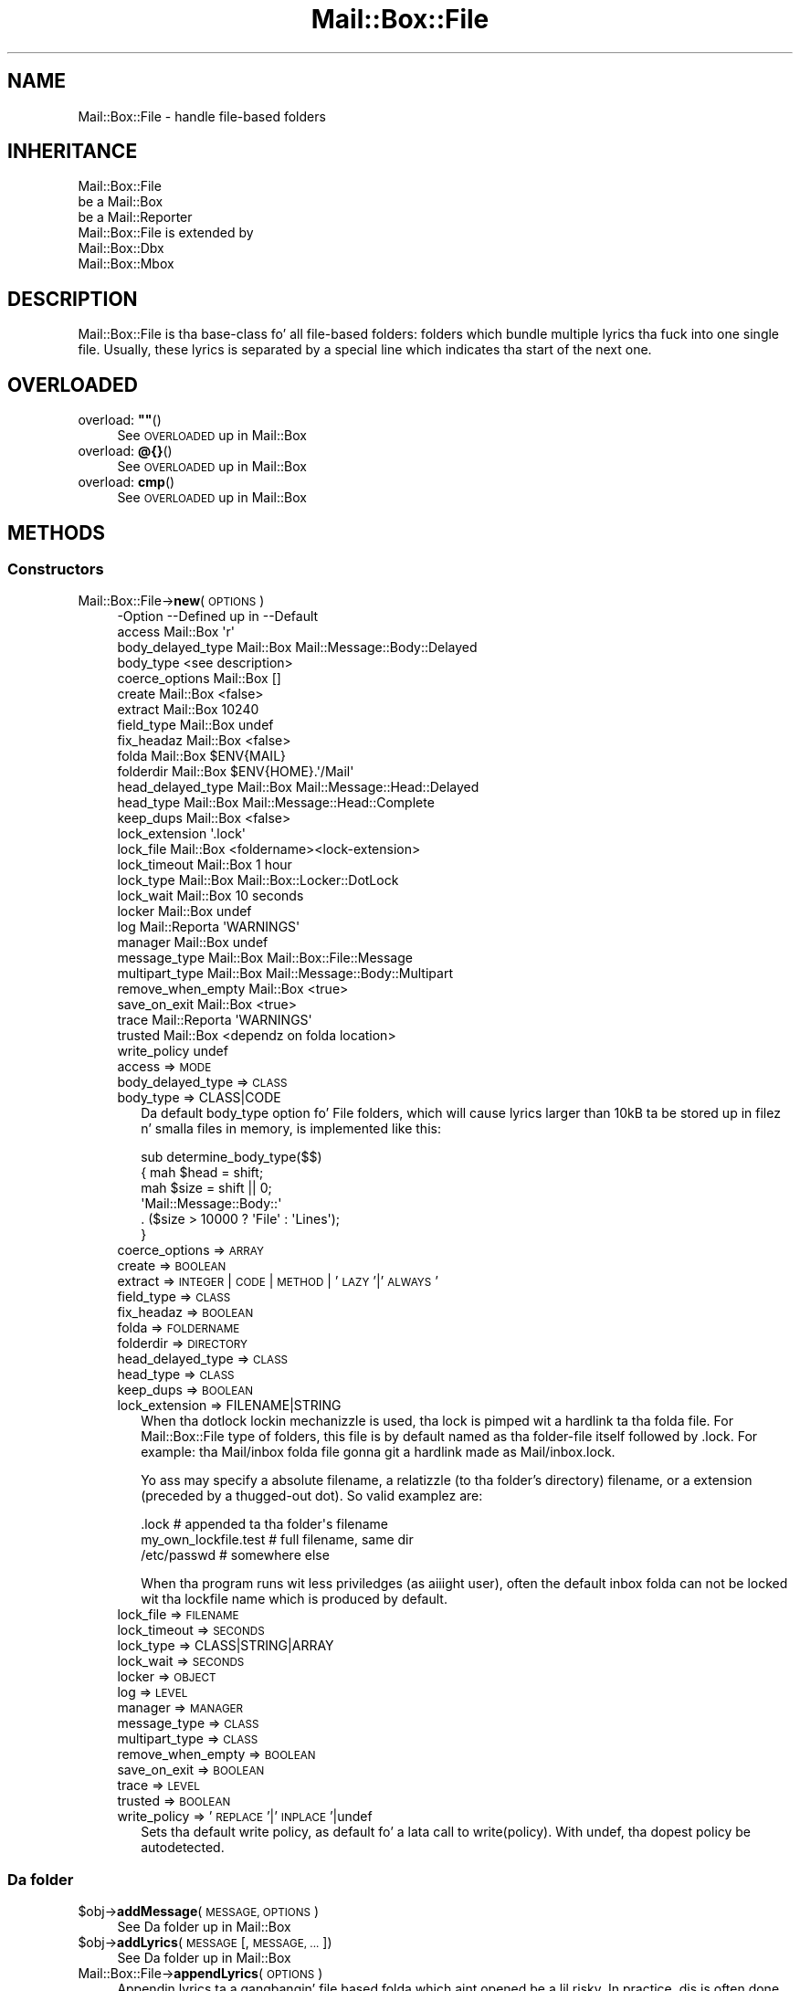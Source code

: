 .\" Automatically generated by Pod::Man 2.27 (Pod::Simple 3.28)
.\"
.\" Standard preamble:
.\" ========================================================================
.de Sp \" Vertical space (when we can't use .PP)
.if t .sp .5v
.if n .sp
..
.de Vb \" Begin verbatim text
.ft CW
.nf
.ne \\$1
..
.de Ve \" End verbatim text
.ft R
.fi
..
.\" Set up some characta translations n' predefined strings.  \*(-- will
.\" give a unbreakable dash, \*(PI'ma give pi, \*(L" will give a left
.\" double quote, n' \*(R" will give a right double quote.  \*(C+ will
.\" give a sickr C++.  Capital omega is used ta do unbreakable dashes and
.\" therefore won't be available.  \*(C` n' \*(C' expand ta `' up in nroff,
.\" not a god damn thang up in troff, fo' use wit C<>.
.tr \(*W-
.ds C+ C\v'-.1v'\h'-1p'\s-2+\h'-1p'+\s0\v'.1v'\h'-1p'
.ie n \{\
.    dz -- \(*W-
.    dz PI pi
.    if (\n(.H=4u)&(1m=24u) .ds -- \(*W\h'-12u'\(*W\h'-12u'-\" diablo 10 pitch
.    if (\n(.H=4u)&(1m=20u) .ds -- \(*W\h'-12u'\(*W\h'-8u'-\"  diablo 12 pitch
.    dz L" ""
.    dz R" ""
.    dz C` ""
.    dz C' ""
'br\}
.el\{\
.    dz -- \|\(em\|
.    dz PI \(*p
.    dz L" ``
.    dz R" ''
.    dz C`
.    dz C'
'br\}
.\"
.\" Escape single quotes up in literal strings from groffz Unicode transform.
.ie \n(.g .ds Aq \(aq
.el       .ds Aq '
.\"
.\" If tha F regista is turned on, we'll generate index entries on stderr for
.\" titlez (.TH), headaz (.SH), subsections (.SS), shit (.Ip), n' index
.\" entries marked wit X<> up in POD.  Of course, you gonna gotta process the
.\" output yo ass up in some meaningful fashion.
.\"
.\" Avoid warnin from groff bout undefined regista 'F'.
.de IX
..
.nr rF 0
.if \n(.g .if rF .nr rF 1
.if (\n(rF:(\n(.g==0)) \{
.    if \nF \{
.        de IX
.        tm Index:\\$1\t\\n%\t"\\$2"
..
.        if !\nF==2 \{
.            nr % 0
.            nr F 2
.        \}
.    \}
.\}
.rr rF
.\"
.\" Accent mark definitions (@(#)ms.acc 1.5 88/02/08 SMI; from UCB 4.2).
.\" Fear. Shiiit, dis aint no joke.  Run. I aint talkin' bout chicken n' gravy biatch.  Save yo ass.  No user-serviceable parts.
.    \" fudge factors fo' nroff n' troff
.if n \{\
.    dz #H 0
.    dz #V .8m
.    dz #F .3m
.    dz #[ \f1
.    dz #] \fP
.\}
.if t \{\
.    dz #H ((1u-(\\\\n(.fu%2u))*.13m)
.    dz #V .6m
.    dz #F 0
.    dz #[ \&
.    dz #] \&
.\}
.    \" simple accents fo' nroff n' troff
.if n \{\
.    dz ' \&
.    dz ` \&
.    dz ^ \&
.    dz , \&
.    dz ~ ~
.    dz /
.\}
.if t \{\
.    dz ' \\k:\h'-(\\n(.wu*8/10-\*(#H)'\'\h"|\\n:u"
.    dz ` \\k:\h'-(\\n(.wu*8/10-\*(#H)'\`\h'|\\n:u'
.    dz ^ \\k:\h'-(\\n(.wu*10/11-\*(#H)'^\h'|\\n:u'
.    dz , \\k:\h'-(\\n(.wu*8/10)',\h'|\\n:u'
.    dz ~ \\k:\h'-(\\n(.wu-\*(#H-.1m)'~\h'|\\n:u'
.    dz / \\k:\h'-(\\n(.wu*8/10-\*(#H)'\z\(sl\h'|\\n:u'
.\}
.    \" troff n' (daisy-wheel) nroff accents
.ds : \\k:\h'-(\\n(.wu*8/10-\*(#H+.1m+\*(#F)'\v'-\*(#V'\z.\h'.2m+\*(#F'.\h'|\\n:u'\v'\*(#V'
.ds 8 \h'\*(#H'\(*b\h'-\*(#H'
.ds o \\k:\h'-(\\n(.wu+\w'\(de'u-\*(#H)/2u'\v'-.3n'\*(#[\z\(de\v'.3n'\h'|\\n:u'\*(#]
.ds d- \h'\*(#H'\(pd\h'-\w'~'u'\v'-.25m'\f2\(hy\fP\v'.25m'\h'-\*(#H'
.ds D- D\\k:\h'-\w'D'u'\v'-.11m'\z\(hy\v'.11m'\h'|\\n:u'
.ds th \*(#[\v'.3m'\s+1I\s-1\v'-.3m'\h'-(\w'I'u*2/3)'\s-1o\s+1\*(#]
.ds Th \*(#[\s+2I\s-2\h'-\w'I'u*3/5'\v'-.3m'o\v'.3m'\*(#]
.ds ae a\h'-(\w'a'u*4/10)'e
.ds Ae A\h'-(\w'A'u*4/10)'E
.    \" erections fo' vroff
.if v .ds ~ \\k:\h'-(\\n(.wu*9/10-\*(#H)'\s-2\u~\d\s+2\h'|\\n:u'
.if v .ds ^ \\k:\h'-(\\n(.wu*10/11-\*(#H)'\v'-.4m'^\v'.4m'\h'|\\n:u'
.    \" fo' low resolution devices (crt n' lpr)
.if \n(.H>23 .if \n(.V>19 \
\{\
.    dz : e
.    dz 8 ss
.    dz o a
.    dz d- d\h'-1'\(ga
.    dz D- D\h'-1'\(hy
.    dz th \o'bp'
.    dz Th \o'LP'
.    dz ae ae
.    dz Ae AE
.\}
.rm #[ #] #H #V #F C
.\" ========================================================================
.\"
.IX Title "Mail::Box::File 3"
.TH Mail::Box::File 3 "2012-11-28" "perl v5.18.2" "User Contributed Perl Documentation"
.\" For nroff, turn off justification. I aint talkin' bout chicken n' gravy biatch.  Always turn off hyphenation; it makes
.\" way too nuff mistakes up in technical documents.
.if n .ad l
.nh
.SH "NAME"
Mail::Box::File \- handle file\-based folders
.SH "INHERITANCE"
.IX Header "INHERITANCE"
.Vb 3
\& Mail::Box::File
\&   be a Mail::Box
\&   be a Mail::Reporter
\&
\& Mail::Box::File is extended by
\&   Mail::Box::Dbx
\&   Mail::Box::Mbox
.Ve
.SH "DESCRIPTION"
.IX Header "DESCRIPTION"
\&\f(CW\*(C`Mail::Box::File\*(C'\fR is tha base-class fo' all file-based folders: folders
which bundle multiple lyrics tha fuck into one single file.  Usually, these
lyrics is separated by a special line which indicates tha start of
the next one.
.SH "OVERLOADED"
.IX Header "OVERLOADED"
.ie n .IP "overload: \fB""""\fR()" 4
.el .IP "overload: \fB``''\fR()" 4
.IX Item "overload: """"()"
See \*(L"\s-1OVERLOADED\*(R"\s0 up in Mail::Box
.IP "overload: \fB@{}\fR()" 4
.IX Item "overload: @{}()"
See \*(L"\s-1OVERLOADED\*(R"\s0 up in Mail::Box
.IP "overload: \fBcmp\fR()" 4
.IX Item "overload: cmp()"
See \*(L"\s-1OVERLOADED\*(R"\s0 up in Mail::Box
.SH "METHODS"
.IX Header "METHODS"
.SS "Constructors"
.IX Subsection "Constructors"
.IP "Mail::Box::File\->\fBnew\fR(\s-1OPTIONS\s0)" 4
.IX Item "Mail::Box::File->new(OPTIONS)"
.Vb 10
\& \-Option           \-\-Defined up in     \-\-Default
\&  access             Mail::Box        \*(Aqr\*(Aq
\&  body_delayed_type  Mail::Box        Mail::Message::Body::Delayed
\&  body_type                           <see description>
\&  coerce_options     Mail::Box        []
\&  create             Mail::Box        <false>
\&  extract            Mail::Box        10240
\&  field_type         Mail::Box        undef
\&  fix_headaz        Mail::Box        <false>
\&  folda             Mail::Box        $ENV{MAIL}
\&  folderdir          Mail::Box        $ENV{HOME}.\*(Aq/Mail\*(Aq
\&  head_delayed_type  Mail::Box        Mail::Message::Head::Delayed
\&  head_type          Mail::Box        Mail::Message::Head::Complete
\&  keep_dups          Mail::Box        <false>
\&  lock_extension                      \*(Aq.lock\*(Aq
\&  lock_file          Mail::Box        <foldername><lock\-extension>
\&  lock_timeout       Mail::Box        1 hour
\&  lock_type          Mail::Box        Mail::Box::Locker::DotLock
\&  lock_wait          Mail::Box        10 seconds
\&  locker             Mail::Box        undef
\&  log                Mail::Reporta   \*(AqWARNINGS\*(Aq
\&  manager            Mail::Box        undef
\&  message_type       Mail::Box        Mail::Box::File::Message
\&  multipart_type     Mail::Box        Mail::Message::Body::Multipart
\&  remove_when_empty  Mail::Box        <true>
\&  save_on_exit       Mail::Box        <true>
\&  trace              Mail::Reporta   \*(AqWARNINGS\*(Aq
\&  trusted            Mail::Box        <dependz on folda location>
\&  write_policy                        undef
.Ve
.RS 4
.IP "access => \s-1MODE\s0" 2
.IX Item "access => MODE"
.PD 0
.IP "body_delayed_type => \s-1CLASS\s0" 2
.IX Item "body_delayed_type => CLASS"
.IP "body_type => CLASS|CODE" 2
.IX Item "body_type => CLASS|CODE"
.PD
Da default \f(CW\*(C`body_type\*(C'\fR option fo' \f(CW\*(C`File\*(C'\fR folders, which will cause
lyrics larger than 10kB ta be stored up in filez n' smalla files
in memory, is implemented like this:
.Sp
.Vb 6
\& sub determine_body_type($$)
\& {   mah $head = shift;
\&     mah $size = shift || 0;
\&     \*(AqMail::Message::Body::\*(Aq
\&        . ($size > 10000 ? \*(AqFile\*(Aq : \*(AqLines\*(Aq);
\& }
.Ve
.IP "coerce_options => \s-1ARRAY\s0" 2
.IX Item "coerce_options => ARRAY"
.PD 0
.IP "create => \s-1BOOLEAN\s0" 2
.IX Item "create => BOOLEAN"
.IP "extract => \s-1INTEGER\s0 | \s-1CODE\s0 | \s-1METHOD\s0 | '\s-1LAZY\s0'|'\s-1ALWAYS\s0'" 2
.IX Item "extract => INTEGER | CODE | METHOD | 'LAZY'|'ALWAYS'"
.IP "field_type => \s-1CLASS\s0" 2
.IX Item "field_type => CLASS"
.IP "fix_headaz => \s-1BOOLEAN\s0" 2
.IX Item "fix_headaz => BOOLEAN"
.IP "folda => \s-1FOLDERNAME\s0" 2
.IX Item "folda => FOLDERNAME"
.IP "folderdir => \s-1DIRECTORY\s0" 2
.IX Item "folderdir => DIRECTORY"
.IP "head_delayed_type => \s-1CLASS\s0" 2
.IX Item "head_delayed_type => CLASS"
.IP "head_type => \s-1CLASS\s0" 2
.IX Item "head_type => CLASS"
.IP "keep_dups => \s-1BOOLEAN\s0" 2
.IX Item "keep_dups => BOOLEAN"
.IP "lock_extension => FILENAME|STRING" 2
.IX Item "lock_extension => FILENAME|STRING"
.PD
When tha dotlock lockin mechanizzle is used, tha lock is pimped wit a
hardlink ta tha folda file.  For \f(CW\*(C`Mail::Box::File\*(C'\fR type of folders, this
file is by default named as tha folder-file itself followed by
\&\f(CW\*(C`.lock\*(C'\fR.  For example: tha \f(CW\*(C`Mail/inbox\*(C'\fR folda file gonna git a hardlink
made as \f(CW\*(C`Mail/inbox.lock\*(C'\fR.
.Sp
Yo ass may specify a absolute filename, a relatizzle (to tha folder's
directory) filename, or a extension (preceded by a thugged-out dot).  So valid
examplez are:
.Sp
.Vb 3
\& .lock        # appended ta tha folder\*(Aqs filename
\& my_own_lockfile.test   # full filename, same dir
\& /etc/passwd            # somewhere else
.Ve
.Sp
When tha program runs wit less priviledges (as aiiight user), often the
default inbox folda can not be locked wit tha lockfile name which is
produced by default.
.IP "lock_file => \s-1FILENAME\s0" 2
.IX Item "lock_file => FILENAME"
.PD 0
.IP "lock_timeout => \s-1SECONDS\s0" 2
.IX Item "lock_timeout => SECONDS"
.IP "lock_type => CLASS|STRING|ARRAY" 2
.IX Item "lock_type => CLASS|STRING|ARRAY"
.IP "lock_wait => \s-1SECONDS\s0" 2
.IX Item "lock_wait => SECONDS"
.IP "locker => \s-1OBJECT\s0" 2
.IX Item "locker => OBJECT"
.IP "log => \s-1LEVEL\s0" 2
.IX Item "log => LEVEL"
.IP "manager => \s-1MANAGER\s0" 2
.IX Item "manager => MANAGER"
.IP "message_type => \s-1CLASS\s0" 2
.IX Item "message_type => CLASS"
.IP "multipart_type => \s-1CLASS\s0" 2
.IX Item "multipart_type => CLASS"
.IP "remove_when_empty => \s-1BOOLEAN\s0" 2
.IX Item "remove_when_empty => BOOLEAN"
.IP "save_on_exit => \s-1BOOLEAN\s0" 2
.IX Item "save_on_exit => BOOLEAN"
.IP "trace => \s-1LEVEL\s0" 2
.IX Item "trace => LEVEL"
.IP "trusted => \s-1BOOLEAN\s0" 2
.IX Item "trusted => BOOLEAN"
.IP "write_policy => '\s-1REPLACE\s0'|'\s-1INPLACE\s0'|undef" 2
.IX Item "write_policy => 'REPLACE'|'INPLACE'|undef"
.PD
Sets tha default write policy, as default fo' a lata call to
write(policy).  With \f(CW\*(C`undef\*(C'\fR, tha dopest policy be autodetected.
.RE
.RS 4
.RE
.SS "Da folder"
.IX Subsection "Da folder"
.ie n .IP "$obj\->\fBaddMessage\fR(\s-1MESSAGE, OPTIONS\s0)" 4
.el .IP "\f(CW$obj\fR\->\fBaddMessage\fR(\s-1MESSAGE, OPTIONS\s0)" 4
.IX Item "$obj->addMessage(MESSAGE, OPTIONS)"
See \*(L"Da folder\*(R" up in Mail::Box
.ie n .IP "$obj\->\fBaddLyrics\fR(\s-1MESSAGE\s0 [, \s-1MESSAGE, ...\s0])" 4
.el .IP "\f(CW$obj\fR\->\fBaddLyrics\fR(\s-1MESSAGE\s0 [, \s-1MESSAGE, ...\s0])" 4
.IX Item "$obj->addLyrics(MESSAGE [, MESSAGE, ...])"
See \*(L"Da folder\*(R" up in Mail::Box
.IP "Mail::Box::File\->\fBappendLyrics\fR(\s-1OPTIONS\s0)" 4
.IX Item "Mail::Box::File->appendLyrics(OPTIONS)"
Appendin lyrics ta a gangbangin' file based folda which aint opened be a lil
risky.  In practice, dis is often done without lockin tha folda n' shit.  So,
another application may write ta tha folda all up in tha same time... :(  Hopefully,
all goes fast enough dat tha chizzle on collizzle is small.
.Sp
All \s-1OPTIONS\s0 of \fIMail::Box::Mbox::new()\fR can be supplied.
.Sp
.Vb 6
\& \-Option   \-\-Defined up in     \-\-Default
\&  folda     Mail::Box        <required>
\&  lock_type                   NONE
\&  message    Mail::Box        undef
\&  lyrics   Mail::Box        undef
\&  share      Mail::Box        <false>
.Ve
.RS 4
.IP "folda => \s-1FOLDERNAME\s0" 2
.IX Item "folda => FOLDERNAME"
.PD 0
.IP "lock_type => ..." 2
.IX Item "lock_type => ..."
.PD
See Mail::Box::new(lock_type) fo' possible joints.
.IP "message => \s-1MESSAGE\s0" 2
.IX Item "message => MESSAGE"
.PD 0
.IP "lyrics => ARRAY-OF-MESSAGES" 2
.IX Item "lyrics => ARRAY-OF-MESSAGES"
.IP "share => \s-1BOOLEAN\s0" 2
.IX Item "share => BOOLEAN"
.RE
.RS 4
.RE
.ie n .IP "$obj\->\fBclose\fR(\s-1OPTIONS\s0)" 4
.el .IP "\f(CW$obj\fR\->\fBclose\fR(\s-1OPTIONS\s0)" 4
.IX Item "$obj->close(OPTIONS)"
.PD
See \*(L"Da folder\*(R" up in Mail::Box
.ie n .IP "$obj\->\fBcopyTo\fR(\s-1FOLDER, OPTIONS\s0)" 4
.el .IP "\f(CW$obj\fR\->\fBcopyTo\fR(\s-1FOLDER, OPTIONS\s0)" 4
.IX Item "$obj->copyTo(FOLDER, OPTIONS)"
See \*(L"Da folder\*(R" up in Mail::Box
.ie n .IP "$obj\->\fBdelete\fR(\s-1OPTIONS\s0)" 4
.el .IP "\f(CW$obj\fR\->\fBdelete\fR(\s-1OPTIONS\s0)" 4
.IX Item "$obj->delete(OPTIONS)"
See \*(L"Da folder\*(R" up in Mail::Box
.ie n .IP "$obj\->\fBfilename\fR()" 4
.el .IP "\f(CW$obj\fR\->\fBfilename\fR()" 4
.IX Item "$obj->filename()"
Returns tha filename fo' dis folder, which may be a absolute or relative
path ta tha file.
.Sp
example:
.Sp
.Vb 1
\& print $folder\->filename;
.Ve
.ie n .IP "$obj\->\fBfolderdir\fR([\s-1DIRECTORY\s0])" 4
.el .IP "\f(CW$obj\fR\->\fBfolderdir\fR([\s-1DIRECTORY\s0])" 4
.IX Item "$obj->folderdir([DIRECTORY])"
See \*(L"Da folder\*(R" up in Mail::Box
.ie n .IP "$obj\->\fBname\fR()" 4
.el .IP "\f(CW$obj\fR\->\fBname\fR()" 4
.IX Item "$obj->name()"
See \*(L"Da folder\*(R" up in Mail::Box
.ie n .IP "$obj\->\fBorganization\fR()" 4
.el .IP "\f(CW$obj\fR\->\fBorganization\fR()" 4
.IX Item "$obj->organization()"
See \*(L"Da folder\*(R" up in Mail::Box
.ie n .IP "$obj\->\fBsize\fR()" 4
.el .IP "\f(CW$obj\fR\->\fBsize\fR()" 4
.IX Item "$obj->size()"
See \*(L"Da folder\*(R" up in Mail::Box
.ie n .IP "$obj\->\fBtype\fR()" 4
.el .IP "\f(CW$obj\fR\->\fBtype\fR()" 4
.IX Item "$obj->type()"
See \*(L"Da folder\*(R" up in Mail::Box
.ie n .IP "$obj\->\fBupdate\fR(\s-1OPTIONS\s0)" 4
.el .IP "\f(CW$obj\fR\->\fBupdate\fR(\s-1OPTIONS\s0)" 4
.IX Item "$obj->update(OPTIONS)"
See \*(L"Da folder\*(R" up in Mail::Box
.ie n .IP "$obj\->\fBurl\fR()" 4
.el .IP "\f(CW$obj\fR\->\fBurl\fR()" 4
.IX Item "$obj->url()"
See \*(L"Da folder\*(R" up in Mail::Box
.SS "Folda flags"
.IX Subsection "Folda flags"
.ie n .IP "$obj\->\fBaccess\fR()" 4
.el .IP "\f(CW$obj\fR\->\fBaccess\fR()" 4
.IX Item "$obj->access()"
See \*(L"Folda flags\*(R" up in Mail::Box
.ie n .IP "$obj\->\fBisModified\fR()" 4
.el .IP "\f(CW$obj\fR\->\fBisModified\fR()" 4
.IX Item "$obj->isModified()"
See \*(L"Folda flags\*(R" up in Mail::Box
.ie n .IP "$obj\->\fBmodified\fR([\s-1BOOLEAN\s0])" 4
.el .IP "\f(CW$obj\fR\->\fBmodified\fR([\s-1BOOLEAN\s0])" 4
.IX Item "$obj->modified([BOOLEAN])"
See \*(L"Folda flags\*(R" up in Mail::Box
.ie n .IP "$obj\->\fBwritable\fR()" 4
.el .IP "\f(CW$obj\fR\->\fBwritable\fR()" 4
.IX Item "$obj->writable()"
See \*(L"Folda flags\*(R" up in Mail::Box
.SS "Da lyrics"
.IX Subsection "Da lyrics"
.ie n .IP "$obj\->\fBcurrent\fR([NUMBER|MESSAGE|MESSAGE\-ID])" 4
.el .IP "\f(CW$obj\fR\->\fBcurrent\fR([NUMBER|MESSAGE|MESSAGE\-ID])" 4
.IX Item "$obj->current([NUMBER|MESSAGE|MESSAGE-ID])"
See \*(L"Da lyrics\*(R" up in Mail::Box
.ie n .IP "$obj\->\fBfind\fR(MESSAGE-ID)" 4
.el .IP "\f(CW$obj\fR\->\fBfind\fR(MESSAGE-ID)" 4
.IX Item "$obj->find(MESSAGE-ID)"
See \*(L"Da lyrics\*(R" up in Mail::Box
.ie n .IP "$obj\->\fBfindFirstLabeled\fR(\s-1LABEL,\s0 [\s-1BOOLEAN,\s0 [\s-1ARRAY\-OF\-MSGS\s0]])" 4
.el .IP "\f(CW$obj\fR\->\fBfindFirstLabeled\fR(\s-1LABEL,\s0 [\s-1BOOLEAN,\s0 [\s-1ARRAY\-OF\-MSGS\s0]])" 4
.IX Item "$obj->findFirstLabeled(LABEL, [BOOLEAN, [ARRAY-OF-MSGS]])"
See \*(L"Da lyrics\*(R" up in Mail::Box
.ie n .IP "$obj\->\fBmessage\fR(\s-1INDEX\s0 [,MESSAGE])" 4
.el .IP "\f(CW$obj\fR\->\fBmessage\fR(\s-1INDEX\s0 [,MESSAGE])" 4
.IX Item "$obj->message(INDEX [,MESSAGE])"
See \*(L"Da lyrics\*(R" up in Mail::Box
.ie n .IP "$obj\->\fBmessageId\fR(MESSAGE-ID [,MESSAGE])" 4
.el .IP "\f(CW$obj\fR\->\fBmessageId\fR(MESSAGE-ID [,MESSAGE])" 4
.IX Item "$obj->messageId(MESSAGE-ID [,MESSAGE])"
See \*(L"Da lyrics\*(R" up in Mail::Box
.ie n .IP "$obj\->\fBmessageIds\fR()" 4
.el .IP "\f(CW$obj\fR\->\fBmessageIds\fR()" 4
.IX Item "$obj->messageIds()"
See \*(L"Da lyrics\*(R" up in Mail::Box
.ie n .IP "$obj\->\fBlyrics\fR(['\s-1ALL\s0',RANGE,'\s-1ACTIVE\s0','\s-1DELETED\s0',LABEL,!LABEL,FILTER])" 4
.el .IP "\f(CW$obj\fR\->\fBlyrics\fR(['\s-1ALL\s0',RANGE,'\s-1ACTIVE\s0','\s-1DELETED\s0',LABEL,!LABEL,FILTER])" 4
.IX Item "$obj->lyrics(['ALL',RANGE,'ACTIVE','DELETED',LABEL,!LABEL,FILTER])"
See \*(L"Da lyrics\*(R" up in Mail::Box
.ie n .IP "$obj\->\fBnrLyrics\fR(\s-1OPTIONS\s0)" 4
.el .IP "\f(CW$obj\fR\->\fBnrLyrics\fR(\s-1OPTIONS\s0)" 4
.IX Item "$obj->nrLyrics(OPTIONS)"
See \*(L"Da lyrics\*(R" up in Mail::Box
.ie n .IP "$obj\->\fBscanForLyrics\fR(\s-1MESSAGE,\s0 MESSAGE-IDS, \s-1TIMESPAN, WINDOW\s0)" 4
.el .IP "\f(CW$obj\fR\->\fBscanForLyrics\fR(\s-1MESSAGE,\s0 MESSAGE-IDS, \s-1TIMESPAN, WINDOW\s0)" 4
.IX Item "$obj->scanForLyrics(MESSAGE, MESSAGE-IDS, TIMESPAN, WINDOW)"
See \*(L"Da lyrics\*(R" up in Mail::Box
.SS "Sub-folders"
.IX Subsection "Sub-folders"
.ie n .IP "$obj\->\fBlistSubFolders\fR(\s-1OPTIONS\s0)" 4
.el .IP "\f(CW$obj\fR\->\fBlistSubFolders\fR(\s-1OPTIONS\s0)" 4
.IX Item "$obj->listSubFolders(OPTIONS)"
.PD 0
.IP "Mail::Box::File\->\fBlistSubFolders\fR(\s-1OPTIONS\s0)" 4
.IX Item "Mail::Box::File->listSubFolders(OPTIONS)"
.PD
See \*(L"Sub-folders\*(R" up in Mail::Box
.ie n .IP "$obj\->\fBnameOfSubFolder\fR(\s-1SUBNAME,\s0 [\s-1PARENTNAME\s0])" 4
.el .IP "\f(CW$obj\fR\->\fBnameOfSubFolder\fR(\s-1SUBNAME,\s0 [\s-1PARENTNAME\s0])" 4
.IX Item "$obj->nameOfSubFolder(SUBNAME, [PARENTNAME])"
.PD 0
.IP "Mail::Box::File\->\fBnameOfSubFolder\fR(\s-1SUBNAME,\s0 [\s-1PARENTNAME\s0])" 4
.IX Item "Mail::Box::File->nameOfSubFolder(SUBNAME, [PARENTNAME])"
.PD
See \*(L"Sub-folders\*(R" up in Mail::Box
.ie n .IP "$obj\->\fBopenRelatedFolder\fR(\s-1OPTIONS\s0)" 4
.el .IP "\f(CW$obj\fR\->\fBopenRelatedFolder\fR(\s-1OPTIONS\s0)" 4
.IX Item "$obj->openRelatedFolder(OPTIONS)"
See \*(L"Sub-folders\*(R" up in Mail::Box
.ie n .IP "$obj\->\fBopenSubFolder\fR(\s-1SUBNAME, OPTIONS\s0)" 4
.el .IP "\f(CW$obj\fR\->\fBopenSubFolder\fR(\s-1SUBNAME, OPTIONS\s0)" 4
.IX Item "$obj->openSubFolder(SUBNAME, OPTIONS)"
See \*(L"Sub-folders\*(R" up in Mail::Box
.ie n .IP "$obj\->\fBtopFolderWithLyrics\fR()" 4
.el .IP "\f(CW$obj\fR\->\fBtopFolderWithLyrics\fR()" 4
.IX Item "$obj->topFolderWithLyrics()"
.PD 0
.IP "Mail::Box::File\->\fBtopFolderWithLyrics\fR()" 4
.IX Item "Mail::Box::File->topFolderWithLyrics()"
.PD
See \*(L"Sub-folders\*(R" up in Mail::Box
.SS "Internals"
.IX Subsection "Internals"
.ie n .IP "$obj\->\fBcoerce\fR(\s-1MESSAGE, OPTIONS\s0)" 4
.el .IP "\f(CW$obj\fR\->\fBcoerce\fR(\s-1MESSAGE, OPTIONS\s0)" 4
.IX Item "$obj->coerce(MESSAGE, OPTIONS)"
See \*(L"Internals\*(R" up in Mail::Box
.ie n .IP "$obj\->\fBcreate\fR(\s-1FOLDERNAME, OPTIONS\s0)" 4
.el .IP "\f(CW$obj\fR\->\fBcreate\fR(\s-1FOLDERNAME, OPTIONS\s0)" 4
.IX Item "$obj->create(FOLDERNAME, OPTIONS)"
.PD 0
.IP "Mail::Box::File\->\fBcreate\fR(\s-1FOLDERNAME, OPTIONS\s0)" 4
.IX Item "Mail::Box::File->create(FOLDERNAME, OPTIONS)"
.PD
.Vb 2
\& \-Option   \-\-Defined in\-\-Default
\&  folderdir  Mail::Box   undef
.Ve
.RS 4
.IP "folderdir => \s-1DIRECTORY\s0" 2
.IX Item "folderdir => DIRECTORY"
.RE
.RS 4
.RE
.PD 0
.ie n .IP "$obj\->\fBdetermineBodyType\fR(\s-1MESSAGE, HEAD\s0)" 4
.el .IP "\f(CW$obj\fR\->\fBdetermineBodyType\fR(\s-1MESSAGE, HEAD\s0)" 4
.IX Item "$obj->determineBodyType(MESSAGE, HEAD)"
.PD
See \*(L"Internals\*(R" up in Mail::Box
.ie n .IP "$obj\->\fBfolderToFilename\fR(\s-1FOLDERNAME, FOLDERDIR,\s0 [\s-1SUBEXT\s0])" 4
.el .IP "\f(CW$obj\fR\->\fBfolderToFilename\fR(\s-1FOLDERNAME, FOLDERDIR,\s0 [\s-1SUBEXT\s0])" 4
.IX Item "$obj->folderToFilename(FOLDERNAME, FOLDERDIR, [SUBEXT])"
.PD 0
.IP "Mail::Box::File\->\fBfolderToFilename\fR(\s-1FOLDERNAME, FOLDERDIR,\s0 [\s-1SUBEXT\s0])" 4
.IX Item "Mail::Box::File->folderToFilename(FOLDERNAME, FOLDERDIR, [SUBEXT])"
.PD
Translate a gangbangin' folda name tha fuck into a gangbangin' filename, rockin the
\&\s-1FOLDERDIR\s0 value ta replace a leadin \f(CW\*(C`=\*(C'\fR.  \s-1SUBEXT\s0 is only used fo' \s-1MBOX\s0
folders.
.IP "Mail::Box::File\->\fBfoundIn\fR([\s-1FOLDERNAME\s0], \s-1OPTIONS\s0)" 4
.IX Item "Mail::Box::File->foundIn([FOLDERNAME], OPTIONS)"
See \*(L"Internals\*(R" up in Mail::Box
.ie n .IP "$obj\->\fBlineSeparator\fR([STRING|'\s-1CR\s0'|'\s-1LF\s0'|'\s-1CRLF\s0'])" 4
.el .IP "\f(CW$obj\fR\->\fBlineSeparator\fR([STRING|'\s-1CR\s0'|'\s-1LF\s0'|'\s-1CRLF\s0'])" 4
.IX Item "$obj->lineSeparator([STRING|'CR'|'LF'|'CRLF'])"
See \*(L"Internals\*(R" up in Mail::Box
.ie n .IP "$obj\->\fBlocker\fR()" 4
.el .IP "\f(CW$obj\fR\->\fBlocker\fR()" 4
.IX Item "$obj->locker()"
See \*(L"Internals\*(R" up in Mail::Box
.ie n .IP "$obj\->\fBmessageCreateOptions\fR([\s-1TYPE, CONFIG\s0])" 4
.el .IP "\f(CW$obj\fR\->\fBmessageCreateOptions\fR([\s-1TYPE, CONFIG\s0])" 4
.IX Item "$obj->messageCreateOptions([TYPE, CONFIG])"
Returns a key-value list of options ta be used each time a freshly smoked up message
is read from a gangbangin' file.  Da list is preceded by tha \s-1TYPE\s0 of message which
has ta be pimped.
.Sp
This data is used by \fIreadLyrics()\fR n' \fIupdateLyrics()\fR.  With
\&\s-1TYPE\s0 n' \s-1CONFIG,\s0 a freshly smoked up configuration is set.
.ie n .IP "$obj\->\fBmoveAwaySubFolder\fR(\s-1DIRECTORY, EXTENSION\s0)" 4
.el .IP "\f(CW$obj\fR\->\fBmoveAwaySubFolder\fR(\s-1DIRECTORY, EXTENSION\s0)" 4
.IX Item "$obj->moveAwaySubFolder(DIRECTORY, EXTENSION)"
Da \s-1DIRECTORY\s0 is renamed by appendin tha \s-1EXTENSION,\s0 which defaults ta \f(CW".d"\fR,
to make place fo' a gangbangin' folda file on dat specific location. I aint talkin' bout chicken n' gravy biatch.  \f(CW\*(C`false\*(C'\fR is
returned if dis failed.
.ie n .IP "$obj\->\fBparser\fR()" 4
.el .IP "\f(CW$obj\fR\->\fBparser\fR()" 4
.IX Item "$obj->parser()"
Smoke a parser fo' dis mailbox.  Da parser stays kickin it as long as
the folda is open.
.ie n .IP "$obj\->\fBread\fR(\s-1OPTIONS\s0)" 4
.el .IP "\f(CW$obj\fR\->\fBread\fR(\s-1OPTIONS\s0)" 4
.IX Item "$obj->read(OPTIONS)"
See \*(L"Internals\*(R" up in Mail::Box
.ie n .IP "$obj\->\fBreadLyrics\fR(\s-1OPTIONS\s0)" 4
.el .IP "\f(CW$obj\fR\->\fBreadLyrics\fR(\s-1OPTIONS\s0)" 4
.IX Item "$obj->readLyrics(OPTIONS)"
See \*(L"Internals\*(R" up in Mail::Box
.ie n .IP "$obj\->\fBstoreMessage\fR(\s-1MESSAGE\s0)" 4
.el .IP "\f(CW$obj\fR\->\fBstoreMessage\fR(\s-1MESSAGE\s0)" 4
.IX Item "$obj->storeMessage(MESSAGE)"
See \*(L"Internals\*(R" up in Mail::Box
.ie n .IP "$obj\->\fBtoBeThreaded\fR(\s-1MESSAGES\s0)" 4
.el .IP "\f(CW$obj\fR\->\fBtoBeThreaded\fR(\s-1MESSAGES\s0)" 4
.IX Item "$obj->toBeThreaded(MESSAGES)"
See \*(L"Internals\*(R" up in Mail::Box
.ie n .IP "$obj\->\fBtoBeUnthreaded\fR(\s-1MESSAGES\s0)" 4
.el .IP "\f(CW$obj\fR\->\fBtoBeUnthreaded\fR(\s-1MESSAGES\s0)" 4
.IX Item "$obj->toBeUnthreaded(MESSAGES)"
See \*(L"Internals\*(R" up in Mail::Box
.ie n .IP "$obj\->\fBupdateLyrics\fR(\s-1OPTIONS\s0)" 4
.el .IP "\f(CW$obj\fR\->\fBupdateLyrics\fR(\s-1OPTIONS\s0)" 4
.IX Item "$obj->updateLyrics(OPTIONS)"
For file based folders, tha file handle stays open until tha folder
is closed. Y'all KNOW dat shit, muthafucka!  Update is therefore rather simple: move ta tha end
of tha last known message, n' continue reading...
.ie n .IP "$obj\->\fBwrite\fR(\s-1OPTIONS\s0)" 4
.el .IP "\f(CW$obj\fR\->\fBwrite\fR(\s-1OPTIONS\s0)" 4
.IX Item "$obj->write(OPTIONS)"
.Vb 4
\& \-Option      \-\-Defined up in     \-\-Default
\&  force         Mail::Box        <false>
\&  policy                         undef
\&  save_deleted  Mail::Box        <false>
.Ve
.RS 4
.IP "force => \s-1BOOLEAN\s0" 2
.IX Item "force => BOOLEAN"
.PD 0
.IP "policy => '\s-1REPLACE\s0'|'\s-1INPLACE\s0'|undef" 2
.IX Item "policy => 'REPLACE'|'INPLACE'|undef"
.PD
In what tha fuck way will tha mail folda be updated. Y'all KNOW dat shit, muthafucka! This type'a shiznit happens all tha time.  If not specified durin the
write, tha value of tha new(write_policy) at folda creation is taken.
.Sp
Valid joints:
.RS 2
.IP "\(bu" 4
\&\f(CW\*(C`REPLACE\*(C'\fR
.Sp
First a freshly smoked up folda is freestyled up in tha same directory as tha folda which has
to be updated, n' then a cold-ass lil call ta move will throw away tha oldschool immediately
replacin it by tha new.
.Sp
Freestylin up in \f(CW\*(C`REPLACE\*(C'\fR module is slightly optimized: lyrics which is not 
modified is copied from file ta file, byte by byte.  This is much
fasta than printin tha data which is is ghon be done fo' modified lyrics.
.IP "\(bu" 4
\&\f(CW\*(C`INPLACE\*(C'\fR
.Sp
Da original gangsta folda file is ghon be opened read/write.  All message which where
not chizzled is ghon be left untouched, until tha straight-up original gangsta deleted or modified
message is detected. Y'all KNOW dat shit, muthafucka! This type'a shiznit happens all tha time.  All further lyrics is printed again.
.IP "\(bu" 4
\&\f(CW\*(C`undef\*(C'\fR
.Sp
As default, or when \f(CW\*(C`undef\*(C'\fR is explicitly specified, first \f(CW\*(C`REPLACE\*(C'\fR mode
is tried. Y'all KNOW dat shit, muthafucka!  Only when dat fails, a \f(CW\*(C`INPLACE\*(C'\fR update is performed.
.RE
.RS 2
.Sp
\&\f(CW\*(C`INPLACE\*(C'\fR is ghon be much fasta than \f(CW\*(C`REPLACE\*(C'\fR when applied on large
folders, however requires tha \f(CW\*(C`truncate\*(C'\fR function ta be implemented on
your operatin system (at least available fo' recent versionz of Linux,
Solaris, Tru64, \s-1HPUX\s0).  It be also dangerous: when tha program is interrupted
durin tha update process, tha folda is corrupted. Y'all KNOW dat shit, muthafucka! This type'a shiznit happens all tha time.  Data may be lost.
.Sp
But fuck dat shiznit yo, tha word on tha street is dat up in some cases it aint possible ta write tha folda with
\&\f(CW\*(C`REPLACE\*(C'\fR.  For instance, tha usual incomin mail folda on \s-1UNIX\s0 is
stored up in a gangbangin' finger-lickin' directory where a user can not write.  Of course, the
\&\f(CW\*(C`root\*(C'\fR n' \f(CW\*(C`mail\*(C'\fR playas can yo, but if you wanna use dis Perl module
with permission of a aiiight user, you can only git it ta work up in \f(CW\*(C`INPLACE\*(C'\fR
mode.  Be warned dat up in dis case folda lockin via a lockfile is not
possible as well.
.RE
.IP "save_deleted => \s-1BOOLEAN\s0" 2
.IX Item "save_deleted => BOOLEAN"
.RE
.RS 4
.RE
.PD 0
.ie n .IP "$obj\->\fBwriteLyrics\fR(\s-1OPTIONS\s0)" 4
.el .IP "\f(CW$obj\fR\->\fBwriteLyrics\fR(\s-1OPTIONS\s0)" 4
.IX Item "$obj->writeLyrics(OPTIONS)"
.PD
See \*(L"Internals\*(R" up in Mail::Box
.SS "Other methods"
.IX Subsection "Other methods"
.ie n .IP "$obj\->\fBtimespan2seconds\fR(\s-1TIME\s0)" 4
.el .IP "\f(CW$obj\fR\->\fBtimespan2seconds\fR(\s-1TIME\s0)" 4
.IX Item "$obj->timespan2seconds(TIME)"
.PD 0
.IP "Mail::Box::File\->\fBtimespan2seconds\fR(\s-1TIME\s0)" 4
.IX Item "Mail::Box::File->timespan2seconds(TIME)"
.PD
See \*(L"Other methods\*(R" up in Mail::Box
.SS "Error handling"
.IX Subsection "Error handling"
.ie n .IP "$obj\->\fB\s-1AUTOLOAD\s0\fR()" 4
.el .IP "\f(CW$obj\fR\->\fB\s-1AUTOLOAD\s0\fR()" 4
.IX Item "$obj->AUTOLOAD()"
See \*(L"Error handling\*(R" up in Mail::Reporter
.ie n .IP "$obj\->\fBaddReport\fR(\s-1OBJECT\s0)" 4
.el .IP "\f(CW$obj\fR\->\fBaddReport\fR(\s-1OBJECT\s0)" 4
.IX Item "$obj->addReport(OBJECT)"
See \*(L"Error handling\*(R" up in Mail::Reporter
.ie n .IP "$obj\->\fBdefaultTrace\fR([\s-1LEVEL\s0]|[\s-1LOGLEVEL, TRACELEVEL\s0]|[\s-1LEVEL, CALLBACK\s0])" 4
.el .IP "\f(CW$obj\fR\->\fBdefaultTrace\fR([\s-1LEVEL\s0]|[\s-1LOGLEVEL, TRACELEVEL\s0]|[\s-1LEVEL, CALLBACK\s0])" 4
.IX Item "$obj->defaultTrace([LEVEL]|[LOGLEVEL, TRACELEVEL]|[LEVEL, CALLBACK])"
.PD 0
.IP "Mail::Box::File\->\fBdefaultTrace\fR([\s-1LEVEL\s0]|[\s-1LOGLEVEL, TRACELEVEL\s0]|[\s-1LEVEL, CALLBACK\s0])" 4
.IX Item "Mail::Box::File->defaultTrace([LEVEL]|[LOGLEVEL, TRACELEVEL]|[LEVEL, CALLBACK])"
.PD
See \*(L"Error handling\*(R" up in Mail::Reporter
.ie n .IP "$obj\->\fBerrors\fR()" 4
.el .IP "\f(CW$obj\fR\->\fBerrors\fR()" 4
.IX Item "$obj->errors()"
See \*(L"Error handling\*(R" up in Mail::Reporter
.ie n .IP "$obj\->\fBlog\fR([\s-1LEVEL\s0 [,STRINGS]])" 4
.el .IP "\f(CW$obj\fR\->\fBlog\fR([\s-1LEVEL\s0 [,STRINGS]])" 4
.IX Item "$obj->log([LEVEL [,STRINGS]])"
.PD 0
.IP "Mail::Box::File\->\fBlog\fR([\s-1LEVEL\s0 [,STRINGS]])" 4
.IX Item "Mail::Box::File->log([LEVEL [,STRINGS]])"
.PD
See \*(L"Error handling\*(R" up in Mail::Reporter
.ie n .IP "$obj\->\fBlogPriority\fR(\s-1LEVEL\s0)" 4
.el .IP "\f(CW$obj\fR\->\fBlogPriority\fR(\s-1LEVEL\s0)" 4
.IX Item "$obj->logPriority(LEVEL)"
.PD 0
.IP "Mail::Box::File\->\fBlogPriority\fR(\s-1LEVEL\s0)" 4
.IX Item "Mail::Box::File->logPriority(LEVEL)"
.PD
See \*(L"Error handling\*(R" up in Mail::Reporter
.ie n .IP "$obj\->\fBlogSettings\fR()" 4
.el .IP "\f(CW$obj\fR\->\fBlogSettings\fR()" 4
.IX Item "$obj->logSettings()"
See \*(L"Error handling\*(R" up in Mail::Reporter
.ie n .IP "$obj\->\fBnotImplemented\fR()" 4
.el .IP "\f(CW$obj\fR\->\fBnotImplemented\fR()" 4
.IX Item "$obj->notImplemented()"
See \*(L"Error handling\*(R" up in Mail::Reporter
.ie n .IP "$obj\->\fBreport\fR([\s-1LEVEL\s0])" 4
.el .IP "\f(CW$obj\fR\->\fBreport\fR([\s-1LEVEL\s0])" 4
.IX Item "$obj->report([LEVEL])"
See \*(L"Error handling\*(R" up in Mail::Reporter
.ie n .IP "$obj\->\fBreportAll\fR([\s-1LEVEL\s0])" 4
.el .IP "\f(CW$obj\fR\->\fBreportAll\fR([\s-1LEVEL\s0])" 4
.IX Item "$obj->reportAll([LEVEL])"
See \*(L"Error handling\*(R" up in Mail::Reporter
.ie n .IP "$obj\->\fBtrace\fR([\s-1LEVEL\s0])" 4
.el .IP "\f(CW$obj\fR\->\fBtrace\fR([\s-1LEVEL\s0])" 4
.IX Item "$obj->trace([LEVEL])"
See \*(L"Error handling\*(R" up in Mail::Reporter
.ie n .IP "$obj\->\fBwarnings\fR()" 4
.el .IP "\f(CW$obj\fR\->\fBwarnings\fR()" 4
.IX Item "$obj->warnings()"
See \*(L"Error handling\*(R" up in Mail::Reporter
.SS "Cleanup"
.IX Subsection "Cleanup"
.ie n .IP "$obj\->\fB\s-1DESTROY\s0\fR()" 4
.el .IP "\f(CW$obj\fR\->\fB\s-1DESTROY\s0\fR()" 4
.IX Item "$obj->DESTROY()"
See \*(L"Cleanup\*(R" up in Mail::Box
.ie n .IP "$obj\->\fBinGlobalDestruction\fR()" 4
.el .IP "\f(CW$obj\fR\->\fBinGlobalDestruction\fR()" 4
.IX Item "$obj->inGlobalDestruction()"
See \*(L"Cleanup\*(R" up in Mail::Reporter
.SS "\s-1DETAILS\s0"
.IX Subsection "DETAILS"
\fIFile based folders\fR
.IX Subsection "File based folders"
.PP
File based foldaz maintain a gangbangin' folda (a set of lyrics) up in one
single file.  Da advantage is dat yo' folda has only one
single name, which speeds-up access ta all lyrics at once.
.PP
Da disadvantage over directory based folda (see Mail::Box::Dir)
is dat you gotta construct some means ta keep all message apart,
for instizzle by addin a message separator, n' dis will cause
problems.  Where access ta all lyrics at once is fasta up in file
based folders, access ta a single message is (much) slower, cuz
the whole folda must be read.
.SH "DIAGNOSTICS"
.IX Header "DIAGNOSTICS"
.ie n .IP "Error: Cannot append lyrics ta folda file $filename: $!" 4
.el .IP "Error: Cannot append lyrics ta folda file \f(CW$filename:\fR $!" 4
.IX Item "Error: Cannot append lyrics ta folda file $filename: $!"
Appendin lyrics ta a not-opened file-organized folda may fail when the
operatin system do not allow write access ta tha file at hand.
.ie n .IP "Error: Cannot create directory $dir fo' folda $name." 4
.el .IP "Error: Cannot create directory \f(CW$dir\fR fo' folda \f(CW$name\fR." 4
.IX Item "Error: Cannot create directory $dir fo' folda $name."
While bustin a gangbangin' file-organized folder, at most one level of directories
is pimped above dat shit.  Apparently, mo' levelz of directories is needed,
or tha operatin system do not allow you ta create tha directory.
.ie n .IP "Error: Cannot create folda file $name: $!" 4
.el .IP "Error: Cannot create folda file \f(CW$name:\fR $!" 4
.IX Item "Error: Cannot create folda file $name: $!"
Da file-organized folda file cannot be pimped fo' tha indicated reason.
In common cases, tha operatin system do not grant you write access to
the directory where tha folda file should be stored.
.ie n .IP "Error: Cannot git a lock on $type folda $self." 4
.el .IP "Error: Cannot git a lock on \f(CW$type\fR folda \f(CW$self\fR." 4
.IX Item "Error: Cannot git a lock on $type folda $self."
A lock is required ta git access ta tha folda n' shit.  If no lockin is needed,
specify tha \s-1NONE\s0 lock type.
.ie n .IP "Error: Cannot move away sub-folda $dir" 4
.el .IP "Error: Cannot move away sub-folda \f(CW$dir\fR" 4
.IX Item "Error: Cannot move away sub-folda $dir"
.PD 0
.ie n .IP "Warning: Cannot remove folda $name file $filename: $!" 4
.el .IP "Warning: Cannot remove folda \f(CW$name\fR file \f(CW$filename:\fR $!" 4
.IX Item "Warning: Cannot remove folda $name file $filename: $!"
.PD
Freestylin a empty folda will probably cause dat folda ta be removed,
which fails fo' tha indicated reason. I aint talkin' bout chicken n' gravy biatch.  new(remove_when_empty)
.ie n .IP "Warning: Cannot remove folda $name file $filename: $!" 4
.el .IP "Warning: Cannot remove folda \f(CW$name\fR file \f(CW$filename:\fR $!" 4
.IX Item "Warning: Cannot remove folda $name file $filename: $!"
Freestylin a empty folda will probably cause dat folda ta be removed,
which fails fo' tha indicated reason. I aint talkin' bout chicken n' gravy biatch.  new(remove_when_empty)
controls whether tha empty folda will removed; settin it ta false
(\f(CW0\fR) may be needed ta avoid dis message.
.ie n .IP "Error: Cannot replace $filename by $tempname, ta update folda $name: $!" 4
.el .IP "Error: Cannot replace \f(CW$filename\fR by \f(CW$tempname\fR, ta update folda \f(CW$name:\fR $!" 4
.IX Item "Error: Cannot replace $filename by $tempname, ta update folda $name: $!"
Da replace policy freestyled a freshly smoked up folda file ta update tha existin yo, but
was unable ta give tha final touch: replacin tha oldschool version of the
folda file fo' tha indicated reason.
.ie n .IP "Warning: Chizzlez not freestyled ta read-only folda $self." 4
.el .IP "Warning: Chizzlez not freestyled ta read-only folda \f(CW$self\fR." 4
.IX Item "Warning: Chizzlez not freestyled ta read-only folda $self."
Yo ass have opened tha folda read-only \-\-which is tha default set
by new(access)\-\-, made modifications, n' now wanna close dat shit.
Set close(force) if you wanna overrule tha access mode, or close
the folda wit close(write) set ta \f(CW\*(C`NEVER\*(C'\fR.
.IP "Error: Copyin failed fo' one message." 4
.IX Item "Error: Copyin failed fo' one message."
For some reason, fo' instizzle disc full, removed by external process, or
read-protection, it is impossible ta copy one of tha lyrics.  Copyin will
proceed fo' tha other lyrics.
.ie n .IP "Error: Destination folda $name aint writable." 4
.el .IP "Error: Destination folda \f(CW$name\fR aint writable." 4
.IX Item "Error: Destination folda $name aint writable."
Da folda where tha lyrics is copied ta aint opened wit write
access (see new(access)).  This has no relation wit write permission
to tha folda which is controled by yo' operatin system.
.ie n .IP "Warning: Different lyrics wit id $msgid" 4
.el .IP "Warning: Different lyrics wit id \f(CW$msgid\fR" 4
.IX Item "Warning: Different lyrics wit id $msgid"
Da message id is discovered mo' than once within tha same folda yo, but the
content of tha message seems ta be different.  This should not be possible:
each message must be unique.
.ie n .IP "Error: File too short ta git write message $nr ($size, $need)" 4
.el .IP "Error: File too short ta git write message \f(CW$nr\fR ($size, \f(CW$need\fR)" 4
.IX Item "Error: File too short ta git write message $nr ($size, $need)"
Mail::Box is lazy: it tries ta leave lyrics up in tha foldaz until they
are used, which saves time n' memory usage.  When dis message appears,
suttin' is terribly wrong: some lazy message is needed fo' uppimpin the
folda yo, but they cannot be retreived from tha original gangsta file no mo'.  In
this case, lyrics can be lost.
.Sp
This message do step tha fuck up regularly on Windows systems when rockin the
\&'replace' write policy.  Please help ta find tha cause, probably something
to do wit Windows incorrectly handlin multiple filehandlez open up in the
same file.
.ie n .IP "Warning: Folda $name file $filename is write-protected." 4
.el .IP "Warning: Folda \f(CW$name\fR file \f(CW$filename\fR is write-protected." 4
.IX Item "Warning: Folda $name file $filename is write-protected."
Da folda is opened writable or fo' appendin via new(access),
but tha operatin system do not permit freestylin ta tha file.  Da folder
will be opened read-only.
.ie n .IP "Error: Folda $name not deleted: not writable." 4
.el .IP "Error: Folda \f(CW$name\fR not deleted: not writable." 4
.IX Item "Error: Folda $name not deleted: not writable."
Da folda must be opened wit write access via new(access), otherwise
removin it is ghon be refused. Y'all KNOW dat shit, muthafucka!  So, you may have write-access accordin to
the operatin system yo, but dat aint gonna automatically mean dat this
\&\f(CW\*(C`delete\*(C'\fR method permits you to.  Da reverse remark is valid as well.
.IP "Error: Invalid timespan '$timespan' specified." 4
.IX Item "Error: Invalid timespan '$timespan' specified."
Da strang do not follow tha strict rulez of tha time span syntax which
is permitted as parameter.
.IP "Warning: Message-id '$msgid' do not contain a thugged-out domain." 4
.IX Item "Warning: Message-id '$msgid' do not contain a thugged-out domain."
Accordin ta tha RFCs, message-idz need ta contain a unique random part,
then a \f(CW\*(C`@\*(C'\fR, n' then a thugged-out domain name.  This is made ta avoid tha creation
of two lyrics wit tha same id. Y'all KNOW dat shit, muthafucka!  Da warnin emerges when tha \f(CW\*(C`@\*(C'\fR is
missin from tha string.
.ie n .IP "Error: Package $package do not implement $method." 4
.el .IP "Error: Package \f(CW$package\fR do not implement \f(CW$method\fR." 4
.IX Item "Error: Package $package do not implement $method."
Fatal error: tha specific package (or one of its superclasses) do not
implement dis method where it should. Y'all KNOW dat shit, muthafucka! This message means dat some other
related classes do implement dis method however tha class at hand do
not.  Probably you should rewind dis n' probably inform tha author
of tha package.
.ie n .IP "Error: Unable ta create subfolda $name of $folder." 4
.el .IP "Error: Unable ta create subfolda \f(CW$name\fR of \f(CW$folder\fR." 4
.IX Item "Error: Unable ta create subfolda $name of $folder."
Da copy includes tha subfoldaz yo, but fo' some reason dat shiznit was not possible
to copy one of these n' you can put dat on yo' toast.  Copyin will proceed fo' all other sub-folders.
.ie n .IP "Error: Unable ta update folda $self." 4
.el .IP "Error: Unable ta update folda \f(CW$self\fR." 4
.IX Item "Error: Unable ta update folda $self."
When a gangbangin' folda is ta be written, both replace n' inplace write policies are
tried,  If both fail, tha whole update fails.  Yo ass may peep other, related,
error lyrics ta indicate tha real problem.
.SH "SEE ALSO"
.IX Header "SEE ALSO"
This module is part of Mail-Box distribution version 2.107,
built on November 28, 2012. Website: \fIhttp://perl.overmeer.net/mailbox/\fR
.SH "LICENSE"
.IX Header "LICENSE"
Copyrights 2001\-2012 by [Mark Overmeer]. For other contributors peep ChizzleLog.
.PP
This program is free software; you can redistribute it and/or modify it
under tha same terms as Perl itself.
See \fIhttp://www.perl.com/perl/misc/Artistic.html\fR
